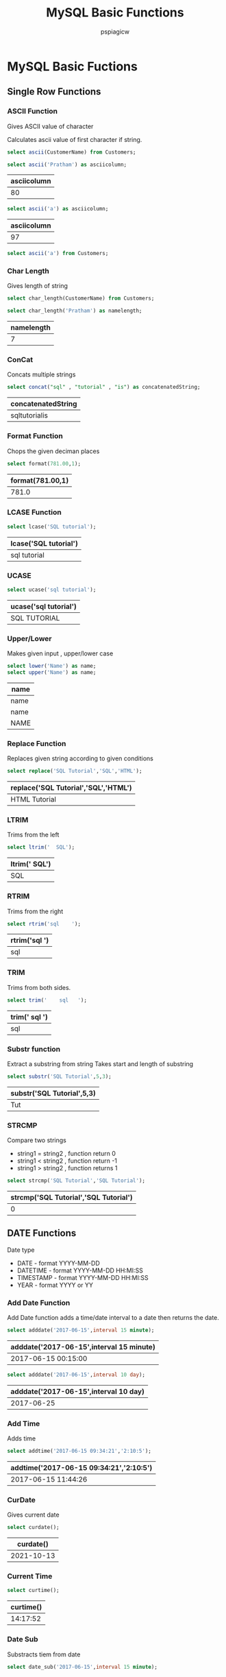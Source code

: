:PROPERTIES:
:ID:       7548a6c7-364f-464a-803b-e3b89a9f71bf
:END:
#+title: MySQL Basic Functions
#+author: pspiagicw
#+property: header-args:sql :dhhost 127.0.0.1 :engine mysql :database shit :exports both :eval never-export :dbpassword shrgooglegithub 
* MySQL Basic Fuctions
  
** Single Row Functions
   
*** ASCII Function
    Gives ASCII value of character

    Calculates ascii value of first character if string.
    #+begin_src sql
select ascii(CustomerName) from Customers;
    #+end_src
    #+begin_src sql
select ascii('Pratham') as asciicolumn;
    #+end_src

    #+RESULTS:
    | asciicolumn |
    |-------------|
    |          80 |

    #+begin_src sql
select ascii('a') as asciicolumn;
    #+end_src

    #+RESULTS:
    | asciicolumn |
    |-------------|
    |          97 |

    #+begin_src sql
select ascii('a') from Customers;
    #+end_src

*** Char Length
    Gives length of string
    #+begin_src sql
select char_length(CustomerName) from Customers;
    #+end_src
    #+begin_src sql
select char_length('Pratham') as namelength;
    #+end_src

    #+RESULTS:
    | namelength |
    |------------|
    |          7 |
    
*** ConCat
    Concats multiple strings
    #+begin_src sql
select concat("sql" , "tutorial" , "is") as concatenatedString;
    #+end_src

    #+RESULTS:
    | concatenatedString |
    |--------------------|
    | sqltutorialis      |
    
*** Format Function
    Chops the given deciman places
    #+begin_src sql
select format(781.00,1);
    #+end_src

    #+RESULTS:
    | format(781.00,1) |
    |------------------|
    |            781.0 |
    
*** LCASE Function
    #+begin_src sql
select lcase('SQL tutorial');
    #+end_src

    #+RESULTS:
    | lcase('SQL tutorial') |
    |-----------------------|
    | sql tutorial          |

*** UCASE
    #+begin_src sql
select ucase('sql tutorial');
    #+end_src

    #+RESULTS:
    | ucase('sql tutorial') |
    |-----------------------|
    | SQL TUTORIAL          |

*** Upper/Lower
    Makes given input , upper/lower case
    #+begin_src sql
select lower('Name') as name;
select upper('Name') as name;
    #+end_src

    #+RESULTS:
    | name |
    |------|
    | name |
    | name |
    | NAME |

*** Replace Function
    Replaces given string according to given conditions
    #+begin_src sql
select replace('SQL Tutorial','SQL','HTML');
    #+end_src

    #+RESULTS:
    | replace('SQL Tutorial','SQL','HTML') |
    |--------------------------------------|
    | HTML Tutorial                        |
    
*** LTRIM
    Trims from the left
    #+begin_src sql
select ltrim('  SQL');
    #+end_src

    #+RESULTS:
    | ltrim('  SQL') |
    |----------------|
    | SQL            |

*** RTRIM
    Trims from the right
    #+begin_src sql
select rtrim('sql    ');
    #+end_src

    #+RESULTS:
    | rtrim('sql    ') |
    |------------------|
    | sql              |
    
*** TRIM
    Trims from both sides.
    #+begin_src sql
select trim('    sql   ');
    #+end_src

    #+RESULTS:
    | trim('    sql   ') |
    |--------------------|
    | sql                |

*** Substr function
    Extract a substring from string
    Takes start and length of substring
    #+begin_src sql
select substr('SQL Tutorial',5,3);
    #+end_src

    #+RESULTS:
    | substr('SQL Tutorial',5,3) |
    |----------------------------|
    | Tut                        |

*** STRCMP
    Compare two strings
    * string1 = string2 , function return 0
    * string1 < string2 , function return -1
    * string1 > string2 , function returns 1
    #+begin_src sql
select strcmp('SQL Tutorial','SQL Tutorial');
    #+end_src

    #+RESULTS:
    | strcmp('SQL Tutorial','SQL Tutorial') |
    |---------------------------------------|
    |                                     0 |
    
** DATE Functions
   Date type
   * DATE - format YYYY-MM-DD
   * DATETIME - format YYYY-MM-DD HH:MI:SS
   * TIMESTAMP - format YYYY-MM-DD HH:MI:SS
   * YEAR - format YYYY or YY
*** Add Date Function
    Add Date function adds a time/date interval to a date then returns the date.
    #+begin_src sql
select adddate('2017-06-15',interval 15 minute);
    #+end_src

    #+RESULTS:
    | adddate('2017-06-15',interval 15 minute) |
    |------------------------------------------|
    | 2017-06-15 00:15:00                      |

    #+begin_src sql
select adddate('2017-06-15',interval 10 day);
    #+end_src

    #+RESULTS:
    | adddate('2017-06-15',interval 10 day) |
    |---------------------------------------|
    |                            2017-06-25 |
*** Add Time
    Adds time
    #+begin_src sql
select addtime('2017-06-15 09:34:21','2:10:5');
    #+end_src

    #+RESULTS:
    | addtime('2017-06-15 09:34:21','2:10:5') |
    |-----------------------------------------|
    | 2017-06-15 11:44:26                     |
*** CurDate
    Gives current date
    #+begin_src sql
select curdate();
    #+end_src

    #+RESULTS:
    |  curdate() |
    |------------|
    | 2021-10-13 |

*** Current Time
    #+begin_src sql
select curtime();
    #+end_src

    #+RESULTS:
    | curtime() |
    |-----------|
    |  14:17:52 |
    
*** Date Sub
    Substracts tiem from date
    #+begin_src sql
select date_sub('2017-06-15',interval 15 minute);
    #+end_src
    
*** Day Function
    Returns Day of the month from given date
    
*** Time Format
    Formats given time by a specifiied format.
    
*** Week Function
    Gives week of the year from the date
    #+begin_src sql
select week('2017-10-25');
select week(curdate());
    #+end_src

    #+RESULTS:
    | week('2017-10-25') |
    |--------------------|
    |                 43 |
    |    week(curdate()) |
    |                 42 |

*** DateDIFF Function
    Difference between dates
    #+begin_src sql

select datediff('2017-06-25','2017-06-15');
    #+end_src

    #+RESULTS:
    | datediff('2017-06-25','2017-06-15') |
    |-------------------------------------|
    |                                  10 |
    
*** Date Format
    Formats given date according to given format.
    Uses standard unix date format.
    #+begin_src sql
select date_format('2021-10-13','%y %m %d');

    #+end_src

    #+RESULTS:
    | date_format('2021-10-13','%y %m %d') |
    |--------------------------------------|
    | 21 10 13                             |
    

